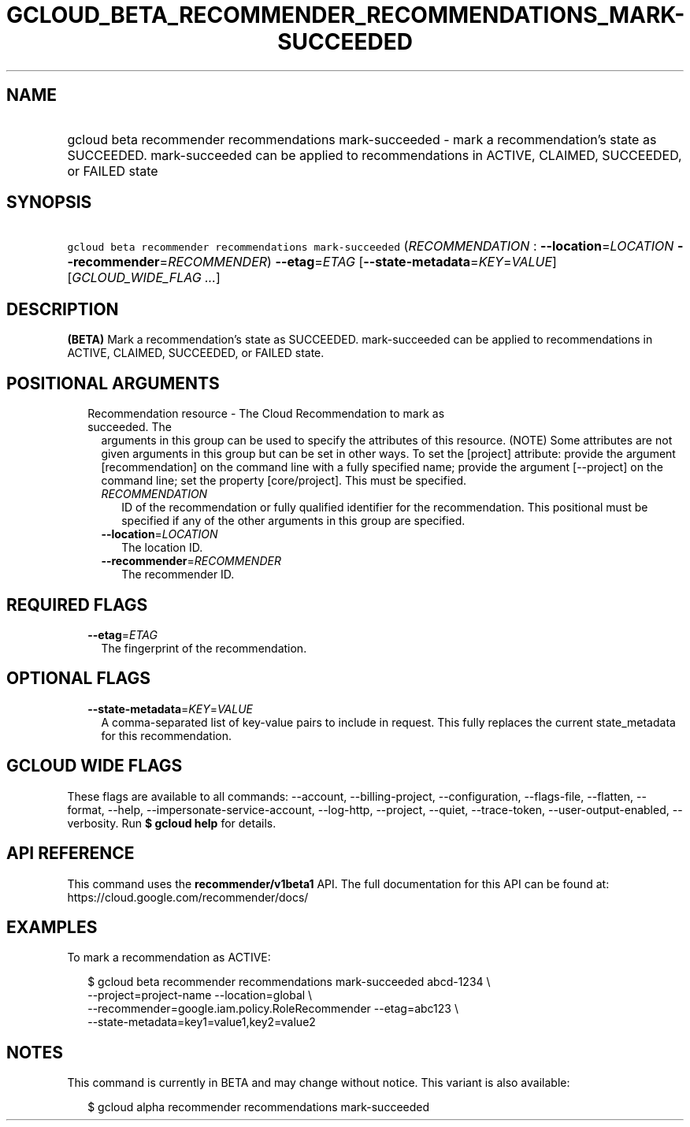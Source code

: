 
.TH "GCLOUD_BETA_RECOMMENDER_RECOMMENDATIONS_MARK\-SUCCEEDED" 1



.SH "NAME"
.HP
gcloud beta recommender recommendations mark\-succeeded \- mark a recommendation's state as SUCCEEDED. mark\-succeeded can be applied to recommendations in ACTIVE, CLAIMED, SUCCEEDED, or FAILED state



.SH "SYNOPSIS"
.HP
\f5gcloud beta recommender recommendations mark\-succeeded\fR (\fIRECOMMENDATION\fR\ :\ \fB\-\-location\fR=\fILOCATION\fR\ \fB\-\-recommender\fR=\fIRECOMMENDER\fR) \fB\-\-etag\fR=\fIETAG\fR [\fB\-\-state\-metadata\fR=\fIKEY\fR=\fIVALUE\fR] [\fIGCLOUD_WIDE_FLAG\ ...\fR]



.SH "DESCRIPTION"

\fB(BETA)\fR Mark a recommendation's state as SUCCEEDED. mark\-succeeded can be
applied to recommendations in ACTIVE, CLAIMED, SUCCEEDED, or FAILED state.



.SH "POSITIONAL ARGUMENTS"

.RS 2m
.TP 2m

Recommendation resource \- The Cloud Recommendation to mark as succeeded. The
arguments in this group can be used to specify the attributes of this resource.
(NOTE) Some attributes are not given arguments in this group but can be set in
other ways. To set the [project] attribute: provide the argument
[recommendation] on the command line with a fully specified name; provide the
argument [\-\-project] on the command line; set the property [core/project].
This must be specified.

.RS 2m
.TP 2m
\fIRECOMMENDATION\fR
ID of the recommendation or fully qualified identifier for the recommendation.
This positional must be specified if any of the other arguments in this group
are specified.

.TP 2m
\fB\-\-location\fR=\fILOCATION\fR
The location ID.

.TP 2m
\fB\-\-recommender\fR=\fIRECOMMENDER\fR
The recommender ID.


.RE
.RE
.sp

.SH "REQUIRED FLAGS"

.RS 2m
.TP 2m
\fB\-\-etag\fR=\fIETAG\fR
The fingerprint of the recommendation.


.RE
.sp

.SH "OPTIONAL FLAGS"

.RS 2m
.TP 2m
\fB\-\-state\-metadata\fR=\fIKEY\fR=\fIVALUE\fR
A comma\-separated list of key\-value pairs to include in request. This fully
replaces the current state_metadata for this recommendation.


.RE
.sp

.SH "GCLOUD WIDE FLAGS"

These flags are available to all commands: \-\-account, \-\-billing\-project,
\-\-configuration, \-\-flags\-file, \-\-flatten, \-\-format, \-\-help,
\-\-impersonate\-service\-account, \-\-log\-http, \-\-project, \-\-quiet,
\-\-trace\-token, \-\-user\-output\-enabled, \-\-verbosity. Run \fB$ gcloud
help\fR for details.



.SH "API REFERENCE"

This command uses the \fBrecommender/v1beta1\fR API. The full documentation for
this API can be found at: https://cloud.google.com/recommender/docs/



.SH "EXAMPLES"

To mark a recommendation as ACTIVE:

.RS 2m
$ gcloud beta recommender recommendations mark\-succeeded abcd\-1234 \e
    \-\-project=project\-name \-\-location=global \e
    \-\-recommender=google.iam.policy.RoleRecommender \-\-etag=abc123 \e
    \-\-state\-metadata=key1=value1,key2=value2
.RE



.SH "NOTES"

This command is currently in BETA and may change without notice. This variant is
also available:

.RS 2m
$ gcloud alpha recommender recommendations mark\-succeeded
.RE

